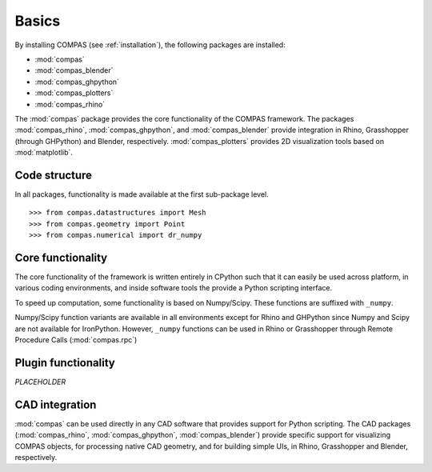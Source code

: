 ******
Basics
******

.. highlight:: python


By installing COMPAS (see :ref:`installation`), the following packages are installed:

* :mod:`compas`
* :mod:`compas_blender`
* :mod:`compas_ghpython`
* :mod:`compas_plotters`
* :mod:`compas_rhino`

The :mod:`compas` package provides the core functionality of the COMPAS framework.
The packages :mod:`compas_rhino`, :mod:`compas_ghpython`, and :mod:`compas_blender` provide integration in Rhino, Grasshopper (through GHPython) and Blender, respectively.
:mod:`compas_plotters` provides 2D visualization tools based on :mod:`matplotlib`.


Code structure
==============

In all packages, functionality is made available at the first sub-package level.

::

    >>> from compas.datastructures import Mesh
    >>> from compas.geometry import Point
    >>> from compas.numerical import dr_numpy


Core functionality
==================

The core functionality of the framework is written entirely in CPython such that it can easily be used across platform,
in various coding environments, and inside software tools the provide a Python scripting interface.

To speed up computation, some functionality is based on Numpy/Scipy.
These functions are suffixed with ``_numpy``.

Numpy/Scipy function variants are available in all environments except for Rhino and GHPython since Numpy and Scipy are not available for IronPython.
However, ``_numpy`` functions can be used in Rhino or Grasshopper through Remote Procedure Calls (:mod:`compas.rpc`)


Plugin functionality
====================

*PLACEHOLDER*


CAD integration
===============

:mod:`compas` can be used directly in any CAD software that provides support for Python scripting.
The CAD packages (:mod:`compas_rhino`, :mod:`compas_ghpython`, :mod:`compas_blender`)
provide specific support for visualizing COMPAS objects, for processing native CAD geometry,
and for building simple UIs, in Rhino, Grasshopper and Blender, respectively.
